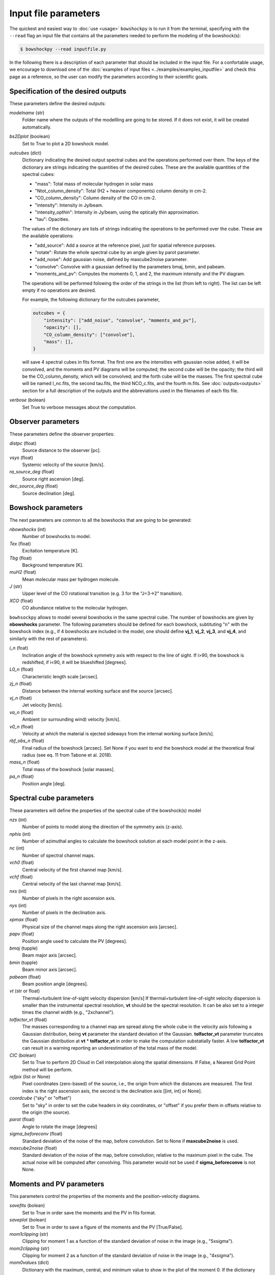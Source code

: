 Input file parameters
=====================

..
  In this section, the input parameters that ``bowshockpy`` needs are described. You can either define these parameters in an input file (the easiest way, see :doc:`input file examples<../examples/examples_inputfile>`), or import ``bowshockpy`` as a python package and define the parameters in a dictionary that would be needed as an input in order instatiate the clases (the most flexibe way, see :doc:`modular usage examples<../examples/example_notebook>`).

The quickest and easiest way to :doc:`use <usage>` ``bowshockpy`` is to run it from the terminal, specifying with the ``--read`` flag an input file that contains all the parameters needed to perform the modeling of the bowshock(s): 

.. code-block:: console

  $ bowshockpy --read inputfile.py 

In the following there is a description of each parameter that should be included in the input file. For a confortable usage, we encourage to download one of the :doc:`examples of input files <../examples/examples_inputfile>` and check this page as a reference, so the user can modify the parameters according to their scientific goals.


Specification of the desired outputs
------------------------------------

These parameters define the desired outputs:

*modelname* (str)
    Folder name where the outputs of the modellling are going to be stored. If
    it does not exist, it will be created automatically. 
    
*bs2Dplot* (boolean)
    Set to True to plot a 2D bowshock model.

*outcubes* (dict)
    Dictionary indicating the desired output spectral cubes and the operations performed over them. The keys of the dictionary are strings indicating the quantities of the desired cubes. These are the available quantities of the spectral cubes:

    - "mass": Total mass of molecular hydrogen in solar mass
    - "Ntot_column_density": Total (H2 + heavier components) column density in cm-2.
    - "CO_column_density": Column density of the CO in cm-2.
    - "intensity": Intensity in Jy/beam.
    - "intensity_opthin": Intensity in Jy/beam, using the optically thin approximation.
    - "tau": Opacities.

    The values of the dictionary are lists of strings indicating the operations to be performed over the cube. These are the available operations:

    - "add_source": Add a source at the reference pixel, just for spatial reference purposes.
    - "rotate": Rotate the whole spectral cube by an angle given by parot parameter.
    - "add_noise": Add gaussian noise, defined by maxcube2noise parameter.
    - "convolve": Convolve with a gaussian defined by the parameters bmaj, bmin, and pabeam.
    - "moments_and_pv": Computes the moments 0, 1, and 2, the maximum intensity and the PV diagram.

    The operations will be performed folowing the order of the strings in the list (from left to right). The list can be left empty if no operations are desired.
    
    For example, the following dictionary for the outcubes parameter,

    .. code-block:: python
     
        outcubes = {
            "intensity": ["add_noise", "convolve", "moments_and_pv"],
            "opacity": [],
            "CO_column_density": ["convolve"],
            "mass": [],
        }

    will save 4 spectral cubes in fits format. The first one are the intensities with gaussian noise added, it will be convolved, and the moments and PV diagrams will be computed; the second cube will be the opacity; the third will be the CO_column_density, which will be convolved; and the forth cube will be the masses. The first spectral cube will be named I_nc.fits, the second tau.fits, the third NCO_c.fits, and the fourth m.fits. See :doc:`outputs<outputs>` section for a full description of the outputs and the abbreviations used in the filenames of each fits file.

*verbose* (bolean)
    Set True to verbose messages about the computation.


Observer parameters
-------------------

These parameters define the observer properties:

*distpc* (float)
    Source distance to the observer [pc].

*vsys* (float)
    Systemic velocity of the source [km/s].

*ra_source_deg* (float)
    Source right ascension [deg].

*dec_source_deg* (float)
    Source declination [deg].


Bowshock parameters
-------------------

The next parameters are common to all the bowshocks that are going to be generated:

*nbowshocks* (int)
    Number of bowshocks to model.

*Tex* (float)
    Excitation temperature [K].

*Tbg* (float)
    Background temperature [K].

*muH2* (float)
    Mean molecular mass per hydrogen molecule.

*J* (str)
    Upper level of the CO rotational transition (e.g. 3 for the "J=3->2" transition).

*XCO* (float)
    CO abundance relative to the molecular hydrogen.

``bowhsockpy`` allows to model several bowshocks in the same spectral cube. The number of bowshocks are given by **nbowshocks** parameter. The following parameters should be defined for each bowshock, subtituting "n" with the bowshock index (e.g., if 4 bowshocks are included in the model, one should define **vj_1**, **vj_2**, **vj_3**, and **vj_4**, and similarly with the rest of parameters).

*i_n* (foat)
    Inclination angle of the bowshock symmetry axis with respect to the line of
    sight. If i>90, the bowshock is redshifted, if i<90, it will be blueshifted
    [degrees].
    
*L0_n* (float)
    Characteristic length scale [arcsec].

*zj_n* (float)
    Distance between the internal working surface and the source [arcsec].

*vj_n* (float)
    Jet velocity [km/s].

*va_n* (float)
    Ambient (or surrounding wind) velocity [km/s].

*v0_n* (float) 
    Velocity at which the material is ejected sideways from the internal working surface [km/s].

*rbf_obs_n* (float)
    Final radius of the bowshock [arcsec]. Set None if you want to end the
    bowshock model at the theoretical final radius (see eq. 11 from Tabone et
    al. 2018).
    
*mass_n* (float)
    Total mass of the bowshock [solar masses].

*pa_n* (float)
    Position angle [deg].


Spectral cube parameters
-------------------------

These parameters will define the properties of the spectral cube of the bowshock(s) model

*nzs* (int)
    Number of points to model along the direction of the symmetry axis (z-axis).

*nphis* (int)
    Number of azimuthal angles to calculate the bowshock solution at each
    model point in the z-axis.
    
*nc* (int)
    Number of spectral channel maps.

*vch0* (float)
    Central velocity of the first channel map [km/s].

*vchf* (float)
    Central velocity of the last channel map [km/s].

*nxs* (int)
    Number of pixels in the right ascension axis.

*nys* (int)
    Number of pixels in the declination axis. 

*xpmax* (float)
    Physical size of the channel maps along the right ascension axis [arcsec].

*papv* (float)
    Position angle used to calculate the PV [degrees].

*bmaj* (tupple)
    Beam major axis [arcsec].

*bmin* (tupple)
    Beam minor axis [arcsec].

*pabeam* (float)
    Beam position angle [degrees].

*vt* (str or float)
    Thermal+turbulent line-of-sight velocity dispersion [km/s] If thermal+turbulent line-of-sight velocity dispersion is smaller than the instrumental spectral resolution, **vt** should be the spectral resolution. It can be also set to a integer times the channel width (e.g., "2xchannel").

*tolfactor_vt* (float)
    The masses corresponding to a channel map are spread along the whole cube in
    the velocity axis following a Gaussian distribution, being **vt** parameter the
    standard deviation of the Gaussian. **tolfactor_vt** parameter truncates the
    Gaussian distribution at **vt** * **tolfactor_vt** in order to make the computation
    substatially faster. A low **tolfactor_vt** can result in a warning reporting an
    underestimation of the total mass of the model.

*CIC* (bolean)
    Set to True to perform 2D Cloud in Cell interpolation along the spatial
    dimensions. If False, a Nearest Grid Point method will be perform.
    
*refpix* (list or None)
    Pixel coordinates (zero-based) of the source, i.e., the origin from which the distances are measured. The first index is the right ascension axis, the second is the declination axis [[int, int] or None].

*coordcube* ("sky" or "offset")
    Set to "sky" in order to set the cube headers in sky coordinates, or "offset" if you prefer them in offsets relative to the origin (the source).

*parot* (float)
    Angle to rotate the image [degrees]

*sigma_beforeconv* (float)
    Standard deviation of the noise of the map, before convolution. Set to None if **maxcube2noise** is used.

*maxcube2noise* (float)
    Standard deviation of the noise of the map, before convolution, relative to the maximum pixel in the cube. The actual noise will be computed after convolving. This parameter would not be used if **sigma_beforeconve** is not None.


Moments and PV parameters
-------------------------

This parameters control the properties of the moments and the position-velocity diagrams. 

*savefits* (bolean)
    Set to True in order save the moments and the PV in fits format.

*saveplot* (bolean)
    Set to True in order to save a figure of the moments and the PV [True/False].

*mom1clipping* (str)
    Clipping for moment 1 as a function of the standard deviation of noise in the image (e.g., "5xsigma").

*mom2clipping* (str)
    Clipping for moment 2 as a function of the standard deviation of noise in the image (e.g., "4xsigma").

*mom0values* (dict)
    Dictionary with the maximum, central, and minimum value to show in the plot
    of the moment 0. If the dictionary value is None for vmax, vcenter, or vmin,
    then the maximum, central, or the minimum value of the moment image will be
    considered, respectively. Example: mom0values = {"vmax": None, "vcenter": None,
    "vmin": 0,}. 

*mom1values* (dict)
    Dictionary with the maximum, central, and minimum value to show in the plot
    of the moment 1. If the dictionary value is None for vmax, vcenter, or vmin,
    then the maximum, central, or the minimum value of the moment image will be
    considered, respectively. Example: mom1values = {"vmax": 60, "vcenter": 20,
    "vmin": 0,}. 
    
*mom2values* (dict)
    Dictionary with the maximum, central, and minimum value to show in the plot
    of the moment 2. If the dictionary value is None for vmax, vcenter, or vmin,
    then the maximum, central, or the minimum value of the moment image will be
    considered, respectively. Example: mom2values = {"vmax": None, "vcenter": None,
    "vmin": None,}. 

*mom8values* (dict)
    Dictionary with the maximum, central, and minimum value to show in the plot
    of the maximum value along the velocity axis. If the dictionary value is
    None for vmax, vcenter, or vmin, then the maximum, central, or the minimum
    value of the moment image will be considered, respectively. Example:
    mom8values = {"vmax": None, "vcenter": None, "vmin": None,}. 

*pvvalues* (dict) 
    Set the maximum, central, and minimum value to show in the plot of the
    moments and PV-diagram along the jet axis. If the dictionary value is None
    for vmax, vcenter, or vmin, then the maximum, central, or the minimum value
    of the position velocity diagram will be considered, respectively. Example:
    pvvalues = {"vmax": None, "vcenter": None, "vmin": None,}.
    
